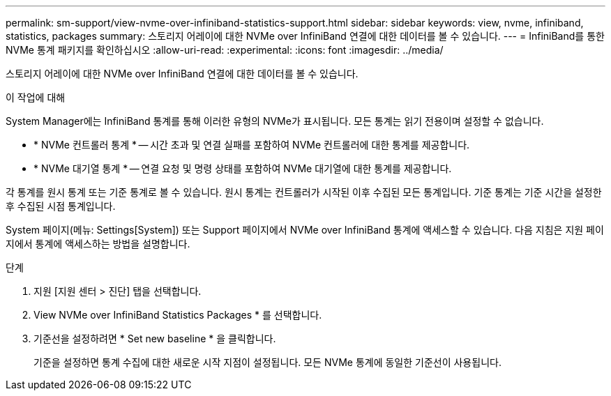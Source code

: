 ---
permalink: sm-support/view-nvme-over-infiniband-statistics-support.html 
sidebar: sidebar 
keywords: view, nvme, infiniband, statistics, packages 
summary: 스토리지 어레이에 대한 NVMe over InfiniBand 연결에 대한 데이터를 볼 수 있습니다. 
---
= InfiniBand를 통한 NVMe 통계 패키지를 확인하십시오
:allow-uri-read: 
:experimental: 
:icons: font
:imagesdir: ../media/


[role="lead"]
스토리지 어레이에 대한 NVMe over InfiniBand 연결에 대한 데이터를 볼 수 있습니다.

.이 작업에 대해
System Manager에는 InfiniBand 통계를 통해 이러한 유형의 NVMe가 표시됩니다. 모든 통계는 읽기 전용이며 설정할 수 없습니다.

* * NVMe 컨트롤러 통계 * -- 시간 초과 및 연결 실패를 포함하여 NVMe 컨트롤러에 대한 통계를 제공합니다.
* * NVMe 대기열 통계 * -- 연결 요청 및 명령 상태를 포함하여 NVMe 대기열에 대한 통계를 제공합니다.


각 통계를 원시 통계 또는 기준 통계로 볼 수 있습니다. 원시 통계는 컨트롤러가 시작된 이후 수집된 모든 통계입니다. 기준 통계는 기준 시간을 설정한 후 수집된 시점 통계입니다.

System 페이지(메뉴: Settings[System]) 또는 Support 페이지에서 NVMe over InfiniBand 통계에 액세스할 수 있습니다. 다음 지침은 지원 페이지에서 통계에 액세스하는 방법을 설명합니다.

.단계
. 지원 [지원 센터 > 진단] 탭을 선택합니다.
. View NVMe over InfiniBand Statistics Packages * 를 선택합니다.
. 기준선을 설정하려면 * Set new baseline * 을 클릭합니다.
+
기준을 설정하면 통계 수집에 대한 새로운 시작 지점이 설정됩니다. 모든 NVMe 통계에 동일한 기준선이 사용됩니다.


